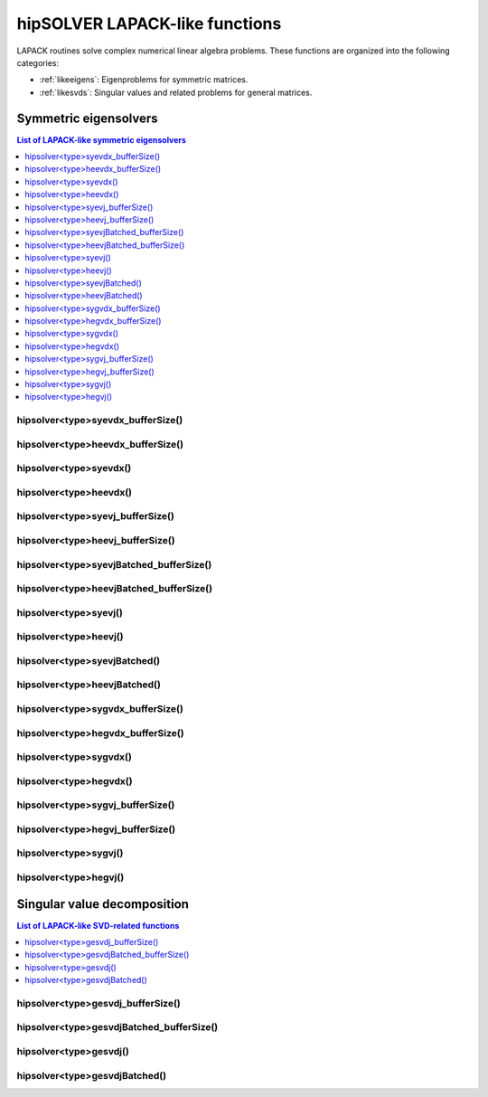 .. meta::
  :description: hipSOLVER LAPACK-like functions API documentation
  :keywords: hipSOLVER, rocSOLVER, ROCm, API, documentation, lapack-like

.. _lapacklike:

********************************
hipSOLVER LAPACK-like functions
********************************

LAPACK routines solve complex numerical linear algebra problems. These functions are organized
into the following categories:

* :ref:`likeeigens`: Eigenproblems for symmetric matrices.
* :ref:`likesvds`: Singular values and related problems for general matrices.

.. _likeeigens:

Symmetric eigensolvers
================================

.. contents:: List of LAPACK-like symmetric eigensolvers
   :local:
   :backlinks: top

.. _syevdx_bufferSize:

hipsolver<type>syevdx_bufferSize()
---------------------------------------------------
.. doxygenfunction:: hipsolverDsyevdx_bufferSize
   :outline:
.. doxygenfunction:: hipsolverSsyevdx_bufferSize

.. _heevdx_bufferSize:

hipsolver<type>heevdx_bufferSize()
---------------------------------------------------
.. doxygenfunction:: hipsolverZheevdx_bufferSize
   :outline:
.. doxygenfunction:: hipsolverCheevdx_bufferSize

.. _syevdx:

hipsolver<type>syevdx()
---------------------------------------------------
.. doxygenfunction:: hipsolverDsyevdx
   :outline:
.. doxygenfunction:: hipsolverSsyevdx

.. _heevdx:

hipsolver<type>heevdx()
---------------------------------------------------
.. doxygenfunction:: hipsolverZheevdx
   :outline:
.. doxygenfunction:: hipsolverCheevdx

.. _syevj_bufferSize:

hipsolver<type>syevj_bufferSize()
---------------------------------------------------
.. doxygenfunction:: hipsolverDsyevj_bufferSize
   :outline:
.. doxygenfunction:: hipsolverSsyevj_bufferSize

.. _heevj_bufferSize:

hipsolver<type>heevj_bufferSize()
---------------------------------------------------
.. doxygenfunction:: hipsolverZheevj_bufferSize
   :outline:
.. doxygenfunction:: hipsolverCheevj_bufferSize

.. _syevj_batched_bufferSize:

hipsolver<type>syevjBatched_bufferSize()
---------------------------------------------------
.. doxygenfunction:: hipsolverDsyevjBatched_bufferSize
   :outline:
.. doxygenfunction:: hipsolverSsyevjBatched_bufferSize

.. _heevj_batched_bufferSize:

hipsolver<type>heevjBatched_bufferSize()
---------------------------------------------------
.. doxygenfunction:: hipsolverZheevjBatched_bufferSize
   :outline:
.. doxygenfunction:: hipsolverCheevjBatched_bufferSize

.. _syevj:

hipsolver<type>syevj()
---------------------------------------------------
.. doxygenfunction:: hipsolverDsyevj
   :outline:
.. doxygenfunction:: hipsolverSsyevj

.. _heevj:

hipsolver<type>heevj()
---------------------------------------------------
.. doxygenfunction:: hipsolverZheevj
   :outline:
.. doxygenfunction:: hipsolverCheevj

.. _syevj_batched:

hipsolver<type>syevjBatched()
---------------------------------------------------
.. doxygenfunction:: hipsolverDsyevjBatched
   :outline:
.. doxygenfunction:: hipsolverSsyevjBatched

.. _heevj_batched:

hipsolver<type>heevjBatched()
---------------------------------------------------
.. doxygenfunction:: hipsolverZheevjBatched
   :outline:
.. doxygenfunction:: hipsolverCheevjBatched

.. _sygvdx_bufferSize:

hipsolver<type>sygvdx_bufferSize()
---------------------------------------------------
.. doxygenfunction:: hipsolverDsygvdx_bufferSize
   :outline:
.. doxygenfunction:: hipsolverSsygvdx_bufferSize

.. _hegvdx_bufferSize:

hipsolver<type>hegvdx_bufferSize()
---------------------------------------------------
.. doxygenfunction:: hipsolverZhegvdx_bufferSize
   :outline:
.. doxygenfunction:: hipsolverChegvdx_bufferSize

.. _sygvdx:

hipsolver<type>sygvdx()
---------------------------------------------------
.. doxygenfunction:: hipsolverDsygvdx
   :outline:
.. doxygenfunction:: hipsolverSsygvdx

.. _hegvdx:

hipsolver<type>hegvdx()
---------------------------------------------------
.. doxygenfunction:: hipsolverZhegvdx
   :outline:
.. doxygenfunction:: hipsolverChegvdx

.. _sygvj_bufferSize:

hipsolver<type>sygvj_bufferSize()
---------------------------------------------------
.. doxygenfunction:: hipsolverDsygvj_bufferSize
   :outline:
.. doxygenfunction:: hipsolverSsygvj_bufferSize

.. _hegvj_bufferSize:

hipsolver<type>hegvj_bufferSize()
---------------------------------------------------
.. doxygenfunction:: hipsolverZhegvj_bufferSize
   :outline:
.. doxygenfunction:: hipsolverChegvj_bufferSize

.. _sygvj:

hipsolver<type>sygvj()
---------------------------------------------------
.. doxygenfunction:: hipsolverDsygvj
   :outline:
.. doxygenfunction:: hipsolverSsygvj

.. _hegvj:

hipsolver<type>hegvj()
---------------------------------------------------
.. doxygenfunction:: hipsolverZhegvj
   :outline:
.. doxygenfunction:: hipsolverChegvj



.. _likesvds:

Singular value decomposition
================================

.. contents:: List of LAPACK-like SVD-related functions
   :local:
   :backlinks: top

.. _gesvdj_bufferSize:

hipsolver<type>gesvdj_bufferSize()
---------------------------------------------------
.. doxygenfunction:: hipsolverZgesvdj_bufferSize
   :outline:
.. doxygenfunction:: hipsolverCgesvdj_bufferSize
   :outline:
.. doxygenfunction:: hipsolverDgesvdj_bufferSize
   :outline:
.. doxygenfunction:: hipsolverSgesvdj_bufferSize

.. _gesvdj_batched_bufferSize:

hipsolver<type>gesvdjBatched_bufferSize()
---------------------------------------------------
.. doxygenfunction:: hipsolverZgesvdjBatched_bufferSize
   :outline:
.. doxygenfunction:: hipsolverCgesvdjBatched_bufferSize
   :outline:
.. doxygenfunction:: hipsolverDgesvdjBatched_bufferSize
   :outline:
.. doxygenfunction:: hipsolverSgesvdjBatched_bufferSize

.. _gesvdj:

hipsolver<type>gesvdj()
---------------------------------------------------
.. doxygenfunction:: hipsolverZgesvdj
   :outline:
.. doxygenfunction:: hipsolverCgesvdj
   :outline:
.. doxygenfunction:: hipsolverDgesvdj
   :outline:
.. doxygenfunction:: hipsolverSgesvdj

.. _gesvdj_batched:

hipsolver<type>gesvdjBatched()
---------------------------------------------------
.. doxygenfunction:: hipsolverZgesvdjBatched
   :outline:
.. doxygenfunction:: hipsolverCgesvdjBatched
   :outline:
.. doxygenfunction:: hipsolverDgesvdjBatched
   :outline:
.. doxygenfunction:: hipsolverSgesvdjBatched

